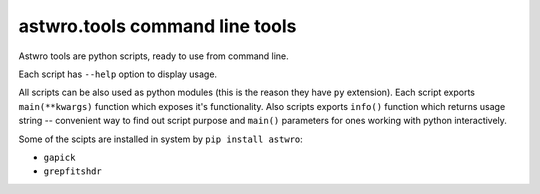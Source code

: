 .. _tools:
===============================
astwro.tools command line tools
===============================

Astwro tools are python scripts, ready to use from command line.

Each script has ``--help`` option to display usage.

All scripts can be also used as python modules (this is the reason they have ``py`` extension).
Each script exports ``main(**kwargs)`` function which
exposes it's functionality. Also scripts exports ``info()`` function which returns usage string -- convenient
way to find out script purpose and ``main()`` parameters for ones working with python interactively.

Some of the scipts are installed in system by ``pip install astwro``:

* ``gapick``
* ``grepfitshdr``

